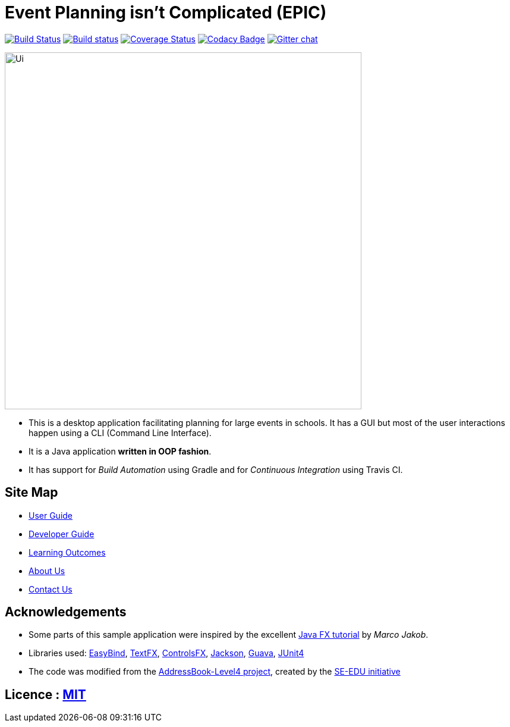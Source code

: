 = Event Planning isn't Complicated (EPIC)
ifdef::env-github,env-browser[:relfileprefix: docs/]

image:https://travis-ci.org/CS2103JAN2018-W13-B2/main.svg?branch=master["Build Status", link="https://travis-ci.org/CS2103JAN2018-W13-B2/main"]
https://ci.appveyor.com/project/bayweiheng/addressbook-level4[image:https://ci.appveyor.com/api/projects/status/cg7fn8xpqohspy9k?svg=true[Build status]]
https://coveralls.io/github/CS2103JAN2018-W13-B2/main?branch=master[image:https://coveralls.io/repos/github/CS2103JAN2018-W13-B2/main/badge.svg?branch=master[Coverage Status]]
https://www.codacy.com/app/damith/addressbook-level4?utm_source=github.com&utm_medium=referral&utm_content=se-edu/addressbook-level4&utm_campaign=Badge_Grade[image:https://api.codacy.com/project/badge/Grade/fc0b7775cf7f4fdeaf08776f3d8e364a[Codacy Badge]]
https://gitter.im/se-edu/Lobby[image:https://badges.gitter.im/se-edu/Lobby.svg[Gitter chat]]

ifdef::env-github[]
image::docs/images/Ui.png[width="600"]
endif::[]

ifndef::env-github[]
image::images/Ui.png[width="600"]
endif::[]

* This is a desktop application facilitating planning for large events in schools. It has a GUI but most of the user interactions happen using a CLI (Command Line Interface).
* It is a Java application *written in OOP fashion*.
* It has support for _Build Automation_ using Gradle and for _Continuous Integration_ using Travis CI.

== Site Map

* <<UserGuide#, User Guide>>
* <<DeveloperGuide#, Developer Guide>>
* <<LearningOutcomes#, Learning Outcomes>>
* <<AboutUs#, About Us>>
* <<ContactUs#, Contact Us>>

== Acknowledgements

* Some parts of this sample application were inspired by the excellent http://code.makery.ch/library/javafx-8-tutorial/[Java FX tutorial] by
_Marco Jakob_.
* Libraries used: https://github.com/TomasMikula/EasyBind[EasyBind], https://github.com/TestFX/TestFX[TextFX], https://bitbucket.org/controlsfx/controlsfx/[ControlsFX], https://github.com/FasterXML/jackson[Jackson], https://github.com/google/guava[Guava], https://github.com/junit-team/junit4[JUnit4]
* The code was modified from the https://github.com/se-edu/addressbook-level4[AddressBook-Level4 project], created by the https://github.com/se-edu/[SE-EDU initiative]

== Licence : link:LICENSE[MIT]

